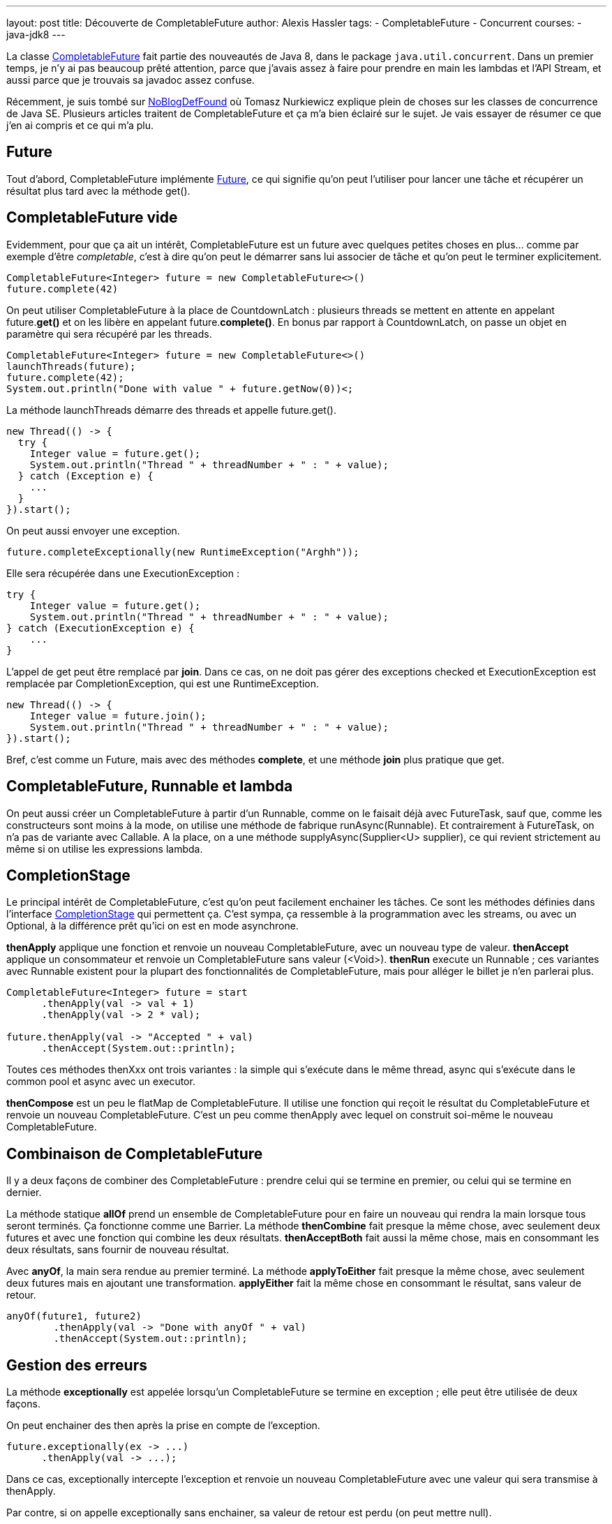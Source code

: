 ---
layout: post
title: Découverte de CompletableFuture
author: Alexis Hassler
tags:
- CompletableFuture
- Concurrent
courses:
- java-jdk8
---

La classe link:https://docs.oracle.com/javase/8/docs/api/java/util/concurrent/CompletableFuture.html[CompletableFuture] fait partie des nouveautés de Java 8, dans le package `java.util.concurrent`. Dans un premier temps, je n'y ai pas beaucoup prêté attention, parce que j'avais assez à faire pour prendre en main les lambdas et l'API Stream, et aussi parce que je trouvais sa javadoc assez confuse. 

Récemment, je suis tombé sur link:https://nurkiewicz.com/[NoBlogDefFound] où Tomasz Nurkiewicz explique plein de choses sur les classes de concurrence de Java SE. Plusieurs articles traitent de CompletableFuture et ça m'a bien éclairé sur le sujet. 
Je vais essayer de résumer ce que j'en ai compris et ce qui m'a plu. 
// <!--more-->

== Future

Tout d'abord, CompletableFuture implémente link:https://docs.oracle.com/javase/8/docs/api/java/util/concurrent/Future.html[Future], ce qui signifie qu'on peut l'utiliser pour lancer une tâche et récupérer un résultat plus tard avec la méthode get(). 

== CompletableFuture vide

Evidemment, pour que ça ait un intérêt, CompletableFuture est un future avec quelques petites choses en plus… comme par exemple d'être _completable_, c'est à dire qu'on peut le démarrer sans lui associer de tâche et qu'on peut le terminer explicitement. 

[source.width-80,  java]
----
CompletableFuture<Integer> future = new CompletableFuture<>()
future.complete(42)
----

On peut utiliser CompletableFuture à la place de CountdownLatch : plusieurs threads se mettent en attente en appelant future.*get()* et on les libère en appelant future.*complete()*. 
En bonus par rapport à CountdownLatch, on passe un objet en paramètre qui sera récupéré par les threads. 

[source.width-80,  java]
----
CompletableFuture<Integer> future = new CompletableFuture<>()
launchThreads(future);
future.complete(42);
System.out.println("Done with value " + future.getNow(0))<;
----

La méthode launchThreads démarre des threads et appelle future.get(). 

[source.width-80, bash, subs="verbatim,quotes"]
----
new Thread(() -> {
  try {
    Integer value = future.get();
    System.out.println("Thread " + threadNumber + " : " + value);
  } catch (Exception e) {
    ...
  }
}).start();
----

On peut aussi envoyer une exception. 

[source.width-80, bash, subs="verbatim,quotes"]
----
future.completeExceptionally(new RuntimeException("Arghh"));
----

Elle sera récupérée dans une ExecutionException : 

[source.width-80, bash, subs="verbatim,quotes"]
----
try {
    Integer value = future.get();
    System.out.println("Thread " + threadNumber + " : " + value);
} catch (ExecutionException e) {
    ...
}
----

L'appel de get peut être remplacé par *join*. Dans ce cas, on ne doit pas gérer des exceptions checked et ExecutionException est remplacée par CompletionException, qui est une RuntimeException. 

[source.width-80, bash, subs="verbatim,quotes"]
----
new Thread(() -> {
    Integer value = future.join();
    System.out.println("Thread " + threadNumber + " : " + value);
}).start();
----

Bref, c'est comme un Future, mais avec des méthodes *complete*, et une méthode *join* plus pratique que get. 

== CompletableFuture, Runnable et lambda

On peut aussi créer un CompletableFuture à partir d'un Runnable, comme on le faisait déjà avec FutureTask, sauf que, comme les constructeurs sont moins à la mode, on utilise une méthode de fabrique runAsync(Runnable). 
Et contrairement à FutureTask, on n'a pas de variante avec Callable. 
A la place, on a une méthode supplyAsync(Supplier<U> supplier), ce qui revient strictement au même si on utilise les expressions lambda. 

== CompletionStage

Le principal intérêt de CompletableFuture, c'est qu'on peut facilement enchainer les tâches. Ce sont les méthodes définies dans l'interface link:https://docs.oracle.com/javase/8/docs/api/java/util/concurrent/CompletionStage.html[CompletionStage] qui permettent ça. 
C'est sympa, ça ressemble à la programmation avec les streams, ou avec un Optional, à la différence prêt qu'ici on est en mode asynchrone. 

*thenApply* applique une fonction et renvoie un nouveau CompletableFuture, avec un nouveau type de valeur. 
*thenAccept* applique un consommateur et renvoie un CompletableFuture sans valeur (<Void>). 
*thenRun* execute un Runnable ; ces variantes avec Runnable existent pour la plupart des fonctionnalités de CompletableFuture, mais pour alléger le billet je n'en parlerai plus. 

[source.width-80, bash, subs="verbatim,quotes"]
----
CompletableFuture<Integer> future = start
      .thenApply(val -> val + 1)
      .thenApply(val -> 2 * val);

future.thenApply(val -> "Accepted " + val)
      .thenAccept(System.out::println);
----

Toutes ces méthodes thenXxx ont trois variantes : la simple qui s'exécute dans le même thread, async qui s'exécute dans le common pool et async avec un executor. 

*thenCompose* est un peu le flatMap de CompletableFuture. 
Il utilise une fonction qui reçoit le résultat du CompletableFuture et renvoie un nouveau CompletableFuture. 
C'est un peu comme thenApply avec lequel on construit soi-même le nouveau CompletableFuture. 

== Combinaison de CompletableFuture

Il y a deux façons de combiner des CompletableFuture : 
prendre celui qui se termine en premier, ou celui qui se termine en dernier. 

La méthode statique *allOf* prend un ensemble de CompletableFuture pour en faire un nouveau qui rendra la main lorsque tous seront terminés. 
Ça fonctionne comme une Barrier. 
La méthode *thenCombine* fait presque la même chose, avec seulement deux futures et avec une fonction qui combine les deux résultats. *thenAcceptBoth* fait aussi la même chose, mais en consommant les deux résultats, sans fournir de nouveau résultat. 

Avec *anyOf*, la main sera rendue au premier terminé. 
La méthode *applyToEither* fait presque la même chose, avec seulement deux futures mais en ajoutant une transformation. 
*applyEither* fait la même chose en consommant le résultat, sans valeur de retour. 

[source.width-80, bash, subs="verbatim,quotes"]
----
anyOf(future1, future2)
        .thenApply(val -> "Done with anyOf " + val)
        .thenAccept(System.out::println);
----

== Gestion des erreurs

La méthode *exceptionally* est appelée lorsqu'un CompletableFuture se termine en exception ; elle peut être utilisée de deux façons. 

On peut enchainer des then après la prise en compte de l'exception. 

[source.width-80, bash, subs="verbatim,quotes"]
----
future.exceptionally(ex -> ...)
      .thenApply(val -> ...);
----

Dans ce cas, exceptionally intercepte l'exception et renvoie un nouveau CompletableFuture avec une valeur qui sera transmise à thenApply. 

Par contre, si on appelle exceptionally sans enchainer, sa valeur de retour est perdu (on peut mettre null). 

[source.width-80, bash, subs="verbatim,quotes"]
----
future.exceptionally(ex -> ...);
future.thenApply(val -> ...);
----

Dans notre exemple, thenApply n'est pas appelé en cas d'exception. 
On a simulé un try - catch dans un CompletableFuture, et pour respecter l'ordre (try puis catch), on peut aussi échanger les deux lignes sans changer le comportement. 

[source.width-80, bash, subs="verbatim,quotes"]
----
future.thenApply(val -> ...);
future.exceptionally(ex -> ...);
----

== Conclusions

Je confirme ma première impression : je ne trouve toujours pas cette classe très lisible. 
Il y a beaucoup de choses pour une seule classe (7 méthodes statiques, un cinquantaine de méthodes d'instance).  

Je ne vois toujours pas très bien l'intérêt d'avoir au même endroit l'aspect _complete_ et le coté _reactive-like_, d'autant que le nom insiste sur la première fonctionnalité qui ne me semble pas la plus importante. 
Est-ce que ça n'aurait pas pu être dans des classes, ou au moins des interfaces, différentes ? 
Guava a bien fait une distinction entre link:https://guava.dev/releases/18.0/api/docs/com/google/common/util/concurrent/ListenableFuture.html[ListenableFuture] et link:https://guava.dev/releases/18.0/api/docs/com/google/common/util/concurrent/SettableFuture.html[SettableFuture].  

Et puis, l'API n'est pas très cohérente. 
Par exemple, *getNow* ne renvoie pas les mêmes exceptions que *get,* mais les mêmes que *join*. 
Pourquoi ne pas l'appeler joinNow ?  
Et que dire de la méthode *allOf* est qui ne renvoie pas de valeur. 
Et du piège tendu par la méthode link:https://nurkiewicz.com/2015/03/completablefuture-cant-be-interrupted.html[*cancel*] qui n'a pas le même comportement que pour les autres Future ?  

Malgré tout, *CompletableFuture* est bien plus intéressante que je ne pensais au départ, à condition de connaitre et savoir utiliser les expressions lambda pour l'exploiter correctement. 
Avec ça, notre code peut prendre des allures _Reactive_. 
D'ailleurs, on peut trouver quelques similitudes avec la classe link:https://reactivex.io/documentation/observable.html[Observable] de link:https://github.com/ReactiveX/RxJava/[RxJava]. 
Pour la peine, je vais ajouter un paragraphe sur le sujet dans ma toute nouvelle formation "link:https://www.sewatech.fr/formation-java-threads.html[Programmation parallèle et concurrente en Java]".

Je l'ai déjà signalé en introduction, Tomasz Nurkiewicz dit des choses bien plus intéressantes et plus approfondies, alors n'hésitez pas à consulter les link:https://nurkiewicz.com/[articles originaux].
